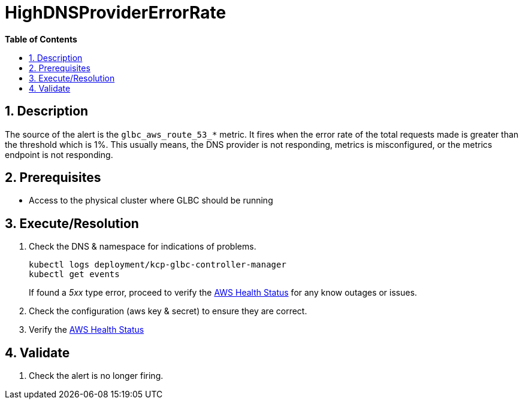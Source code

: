 // begin header
ifdef::env-github[]
:tip-caption: :bulb:
:note-caption: :information_source:
:important-caption: :heavy_exclamation_mark:
:caution-caption: :fire:
:warning-caption: :warning:
endif::[]
:numbered:
:toc: macro
:toc-title: pass:[<b>Table of Contents</b>]
// end header
= HighDNSProviderErrorRate

toc::[]

== Description

The source of the alert is the `glbc_aws_route_53_*` metric. It fires when the error rate of the total requests made
 is greater than the threshold which is 1%. This usually means, the DNS provider is not responding, metrics is misconfigured, or the metrics endpoint is not responding.

== Prerequisites

// Include the following steps in every alert SOP
* Access to the physical cluster where GLBC should be running

== Execute/Resolution

// Include this as the first step in every alert SOP
. Check the DNS & namespace for indications of problems.
+
[source,sh]
----
kubectl logs deployment/kcp-glbc-controller-manager
kubectl get events
----
If found a _5xx_ type error, proceed to verify the https://health.aws.amazon.com/health/status[AWS Health Status] for any know outages or issues.

. Check the configuration (aws key & secret) to ensure they are correct.

. Verify the https://health.aws.amazon.com/health/status[AWS Health Status]

== Validate

. Check the alert is no longer firing.
// Add any extra steps
